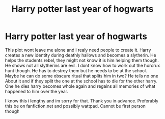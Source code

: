 #+TITLE: Harry potter last year of hogwarts

* Harry potter last year of hogwarts
:PROPERTIES:
:Author: Pop_Pup23
:Score: 0
:DateUnix: 1599967040.0
:DateShort: 2020-Sep-13
:FlairText: Prompt
:END:
This plot wont leave me alone and i realy need people to create it. Harry creates a new identity during deathly hallows and becomes a slytherin. He helps the students rebel, they might not know it is him helping them though. He shows not all slytherins are evil. I dont know how to work out the horcrux hunt though. He has to destroy them but he needs to be at the school. Maybe he can do some obscure ritual that splits him in two? He tells no one About it and if they split the one at the school has to die for the other harry. One he dies harry becomes whole again and regains all memories of what happened to him over the year.

I know this i lengthy and im sorry for that. Thank you in advance. Preferably this be on fanfiction.net and possibly wattpad. Cannot be first person though


